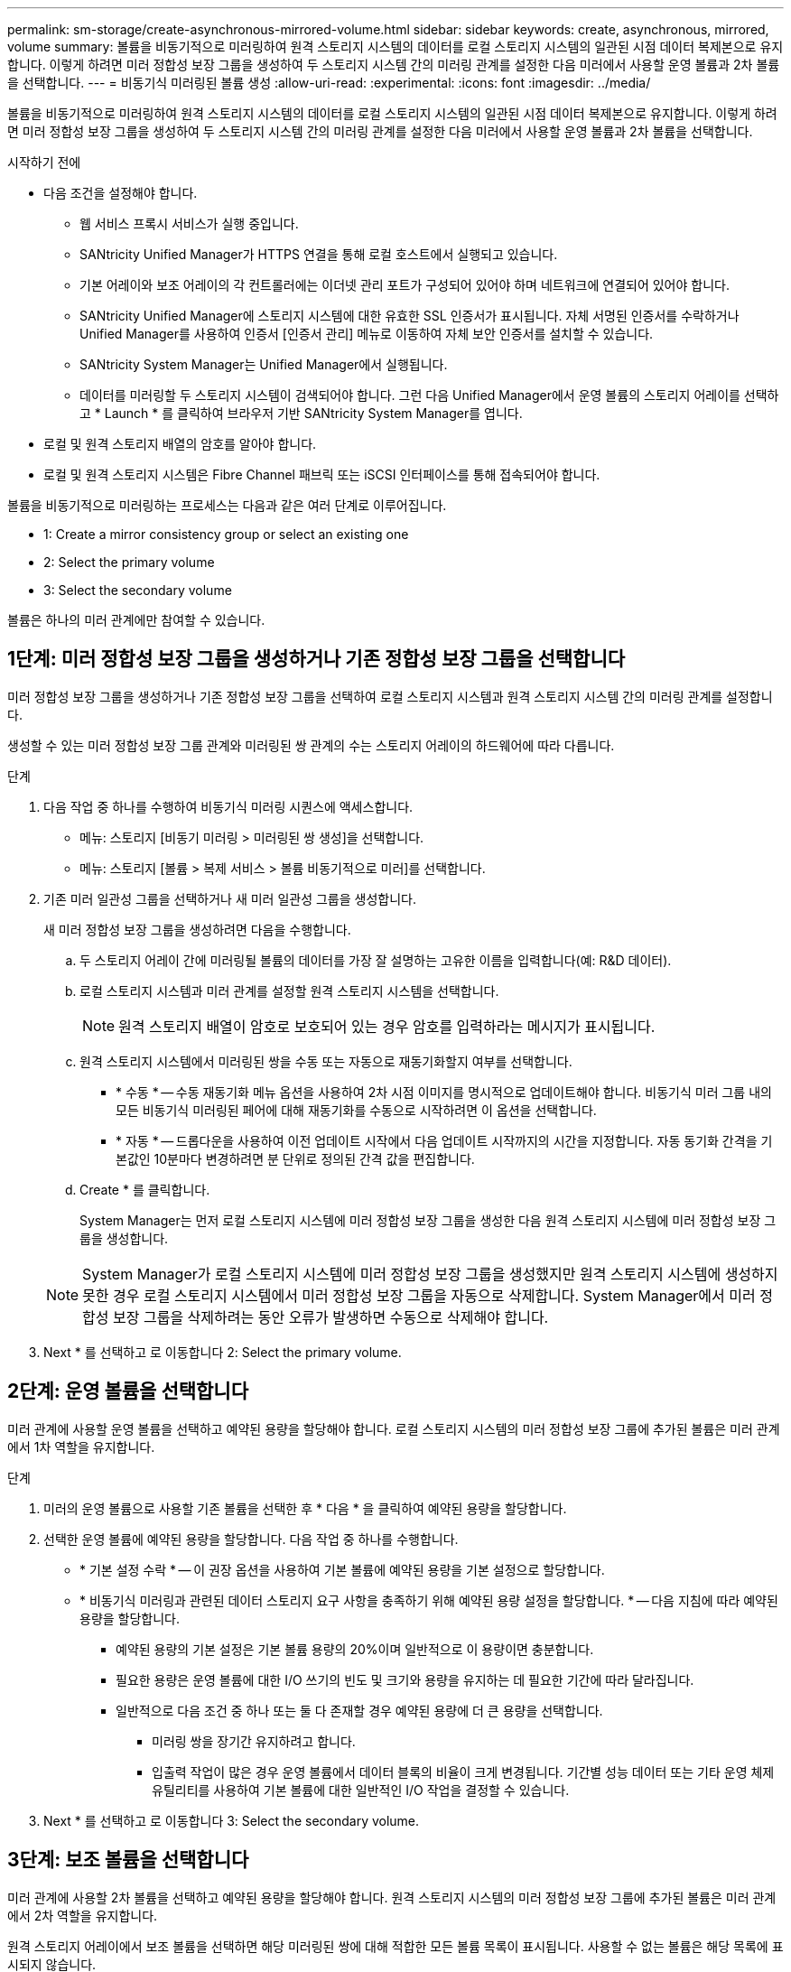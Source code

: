 ---
permalink: sm-storage/create-asynchronous-mirrored-volume.html 
sidebar: sidebar 
keywords: create, asynchronous, mirrored, volume 
summary: 볼륨을 비동기적으로 미러링하여 원격 스토리지 시스템의 데이터를 로컬 스토리지 시스템의 일관된 시점 데이터 복제본으로 유지합니다. 이렇게 하려면 미러 정합성 보장 그룹을 생성하여 두 스토리지 시스템 간의 미러링 관계를 설정한 다음 미러에서 사용할 운영 볼륨과 2차 볼륨을 선택합니다. 
---
= 비동기식 미러링된 볼륨 생성
:allow-uri-read: 
:experimental: 
:icons: font
:imagesdir: ../media/


[role="lead"]
볼륨을 비동기적으로 미러링하여 원격 스토리지 시스템의 데이터를 로컬 스토리지 시스템의 일관된 시점 데이터 복제본으로 유지합니다. 이렇게 하려면 미러 정합성 보장 그룹을 생성하여 두 스토리지 시스템 간의 미러링 관계를 설정한 다음 미러에서 사용할 운영 볼륨과 2차 볼륨을 선택합니다.

.시작하기 전에
* 다음 조건을 설정해야 합니다.
+
** 웹 서비스 프록시 서비스가 실행 중입니다.
** SANtricity Unified Manager가 HTTPS 연결을 통해 로컬 호스트에서 실행되고 있습니다.
** 기본 어레이와 보조 어레이의 각 컨트롤러에는 이더넷 관리 포트가 구성되어 있어야 하며 네트워크에 연결되어 있어야 합니다.
** SANtricity Unified Manager에 스토리지 시스템에 대한 유효한 SSL 인증서가 표시됩니다. 자체 서명된 인증서를 수락하거나 Unified Manager를 사용하여 인증서 [인증서 관리] 메뉴로 이동하여 자체 보안 인증서를 설치할 수 있습니다.
** SANtricity System Manager는 Unified Manager에서 실행됩니다.
** 데이터를 미러링할 두 스토리지 시스템이 검색되어야 합니다. 그런 다음 Unified Manager에서 운영 볼륨의 스토리지 어레이를 선택하고 * Launch * 를 클릭하여 브라우저 기반 SANtricity System Manager를 엽니다.


* 로컬 및 원격 스토리지 배열의 암호를 알아야 합니다.
* 로컬 및 원격 스토리지 시스템은 Fibre Channel 패브릭 또는 iSCSI 인터페이스를 통해 접속되어야 합니다.


볼륨을 비동기적으로 미러링하는 프로세스는 다음과 같은 여러 단계로 이루어집니다.

*  1: Create a mirror consistency group or select an existing one
*  2: Select the primary volume
*  3: Select the secondary volume


볼륨은 하나의 미러 관계에만 참여할 수 있습니다.



== 1단계: 미러 정합성 보장 그룹을 생성하거나 기존 정합성 보장 그룹을 선택합니다

[role="lead"]
미러 정합성 보장 그룹을 생성하거나 기존 정합성 보장 그룹을 선택하여 로컬 스토리지 시스템과 원격 스토리지 시스템 간의 미러링 관계를 설정합니다.

생성할 수 있는 미러 정합성 보장 그룹 관계와 미러링된 쌍 관계의 수는 스토리지 어레이의 하드웨어에 따라 다릅니다.

.단계
. 다음 작업 중 하나를 수행하여 비동기식 미러링 시퀀스에 액세스합니다.
+
** 메뉴: 스토리지 [비동기 미러링 > 미러링된 쌍 생성]을 선택합니다.
** 메뉴: 스토리지 [볼륨 > 복제 서비스 > 볼륨 비동기적으로 미러]를 선택합니다.


. 기존 미러 일관성 그룹을 선택하거나 새 미러 일관성 그룹을 생성합니다.
+
새 미러 정합성 보장 그룹을 생성하려면 다음을 수행합니다.

+
.. 두 스토리지 어레이 간에 미러링될 볼륨의 데이터를 가장 잘 설명하는 고유한 이름을 입력합니다(예: R&D 데이터).
.. 로컬 스토리지 시스템과 미러 관계를 설정할 원격 스토리지 시스템을 선택합니다.
+
[NOTE]
====
원격 스토리지 배열이 암호로 보호되어 있는 경우 암호를 입력하라는 메시지가 표시됩니다.

====
.. 원격 스토리지 시스템에서 미러링된 쌍을 수동 또는 자동으로 재동기화할지 여부를 선택합니다.
+
*** * 수동 * -- 수동 재동기화 메뉴 옵션을 사용하여 2차 시점 이미지를 명시적으로 업데이트해야 합니다. 비동기식 미러 그룹 내의 모든 비동기식 미러링된 페어에 대해 재동기화를 수동으로 시작하려면 이 옵션을 선택합니다.
*** * 자동 * -- 드롭다운을 사용하여 이전 업데이트 시작에서 다음 업데이트 시작까지의 시간을 지정합니다. 자동 동기화 간격을 기본값인 10분마다 변경하려면 분 단위로 정의된 간격 값을 편집합니다.


.. Create * 를 클릭합니다.
+
System Manager는 먼저 로컬 스토리지 시스템에 미러 정합성 보장 그룹을 생성한 다음 원격 스토리지 시스템에 미러 정합성 보장 그룹을 생성합니다.

+
[NOTE]
====
System Manager가 로컬 스토리지 시스템에 미러 정합성 보장 그룹을 생성했지만 원격 스토리지 시스템에 생성하지 못한 경우 로컬 스토리지 시스템에서 미러 정합성 보장 그룹을 자동으로 삭제합니다. System Manager에서 미러 정합성 보장 그룹을 삭제하려는 동안 오류가 발생하면 수동으로 삭제해야 합니다.

====


. Next * 를 선택하고 로 이동합니다  2: Select the primary volume.




== 2단계: 운영 볼륨을 선택합니다

[role="lead"]
미러 관계에 사용할 운영 볼륨을 선택하고 예약된 용량을 할당해야 합니다. 로컬 스토리지 시스템의 미러 정합성 보장 그룹에 추가된 볼륨은 미러 관계에서 1차 역할을 유지합니다.

.단계
. 미러의 운영 볼륨으로 사용할 기존 볼륨을 선택한 후 * 다음 * 을 클릭하여 예약된 용량을 할당합니다.
. 선택한 운영 볼륨에 예약된 용량을 할당합니다. 다음 작업 중 하나를 수행합니다.
+
** * 기본 설정 수락 * -- 이 권장 옵션을 사용하여 기본 볼륨에 예약된 용량을 기본 설정으로 할당합니다.
** * 비동기식 미러링과 관련된 데이터 스토리지 요구 사항을 충족하기 위해 예약된 용량 설정을 할당합니다. * -- 다음 지침에 따라 예약된 용량을 할당합니다.
+
*** 예약된 용량의 기본 설정은 기본 볼륨 용량의 20%이며 일반적으로 이 용량이면 충분합니다.
*** 필요한 용량은 운영 볼륨에 대한 I/O 쓰기의 빈도 및 크기와 용량을 유지하는 데 필요한 기간에 따라 달라집니다.
*** 일반적으로 다음 조건 중 하나 또는 둘 다 존재할 경우 예약된 용량에 더 큰 용량을 선택합니다.
+
**** 미러링 쌍을 장기간 유지하려고 합니다.
**** 입출력 작업이 많은 경우 운영 볼륨에서 데이터 블록의 비율이 크게 변경됩니다. 기간별 성능 데이터 또는 기타 운영 체제 유틸리티를 사용하여 기본 볼륨에 대한 일반적인 I/O 작업을 결정할 수 있습니다.






. Next * 를 선택하고 로 이동합니다  3: Select the secondary volume.




== 3단계: 보조 볼륨을 선택합니다

[role="lead"]
미러 관계에 사용할 2차 볼륨을 선택하고 예약된 용량을 할당해야 합니다. 원격 스토리지 시스템의 미러 정합성 보장 그룹에 추가된 볼륨은 미러 관계에서 2차 역할을 유지합니다.

원격 스토리지 어레이에서 보조 볼륨을 선택하면 해당 미러링된 쌍에 대해 적합한 모든 볼륨 목록이 표시됩니다. 사용할 수 없는 볼륨은 해당 목록에 표시되지 않습니다.

.단계
. 미러링된 쌍의 보조 볼륨으로 사용할 기존 볼륨을 선택한 후 * Next * 를 클릭하여 예약된 용량을 할당합니다.
. 선택한 보조 볼륨에 예약된 용량을 할당합니다. 다음 작업 중 하나를 수행합니다.
+
** * 기본 설정 수락 * -- 이 권장 옵션을 사용하여 보조 볼륨에 예약된 용량을 기본 설정으로 할당합니다.
** * 비동기식 미러링과 관련된 데이터 스토리지 요구 사항을 충족하기 위해 예약된 용량 설정을 할당합니다. * -- 다음 지침에 따라 예약된 용량을 할당합니다.
+
*** 예약된 용량의 기본 설정은 기본 볼륨 용량의 20%이며 일반적으로 이 용량이면 충분합니다.
*** 필요한 용량은 운영 볼륨에 대한 I/O 쓰기의 빈도 및 크기와 용량을 유지하는 데 필요한 기간에 따라 달라집니다.
*** 일반적으로 다음 조건 중 하나 또는 둘 다 존재할 경우 예약된 용량에 더 큰 용량을 선택합니다.
+
**** 미러링 쌍을 장기간 유지하려고 합니다.
**** 입출력 작업이 많은 경우 운영 볼륨에서 데이터 블록의 비율이 크게 변경됩니다. 기간별 성능 데이터 또는 기타 운영 체제 유틸리티를 사용하여 기본 볼륨에 대한 일반적인 I/O 작업을 결정할 수 있습니다.






. 비동기 미러링 시퀀스를 완료하려면 * Finish * 를 선택합니다.


System Manager는 다음 작업을 수행합니다.

* 로컬 스토리지와 원격 스토리지 시스템 간의 초기 동기화를 시작합니다.
* 미러링되는 볼륨이 씬 볼륨인 경우 초기 동기화 중에 프로비저닝된 블록(보고된 용량이 아닌 할당된 용량)만 보조 볼륨으로 전송됩니다. 이렇게 하면 초기 동기화를 완료하기 위해 전송해야 하는 데이터의 양이 줄어듭니다.
* 로컬 스토리지 시스템 및 원격 스토리지 시스템에서 미러링된 쌍에 대한 예약된 용량을 생성합니다.


